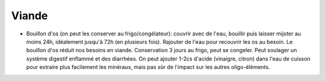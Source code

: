 .. index:: Viande
.. index:: Bouillon; ...d'os
.. index:: Bouillon; Viande
.. _Viande:

Viande
######

* Bouillon d'os (on peut les conserver au frigo/congélateur):
  couvrir avec de l'eau, bouillir puis laisser mijoter au moins 24h, idéalement jusqu'à 72h (en plusieurs fois).
  Rajouter de l'eau pour recouvrir les os au besoin.
  Le bouillon d'os réduit nos besoins en viande.
  Conservation 3 jours au frigo, peut se congeler.
  Peut soulager un système digestif enflammé et des diarrhées.
  On peut ajouter 1-2cs d'acide (vinaigre, citron) dans l'eau de cuisson pour extraire plus facilement les minéraux,
  mais pas sûr de l'impact sur les autres oligo-éléments.
